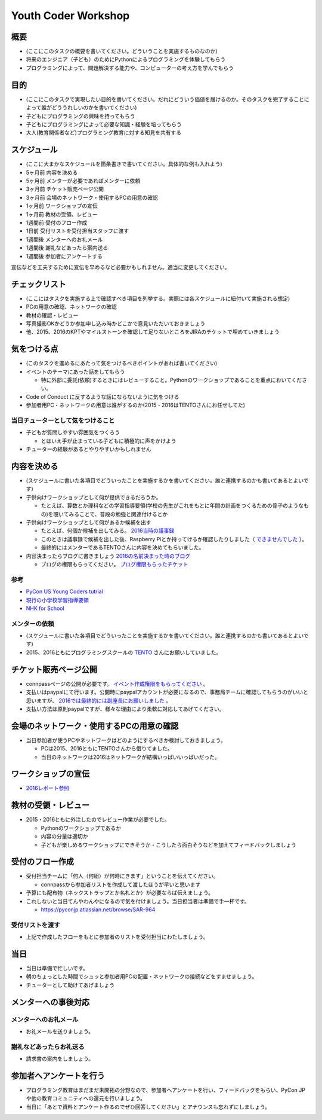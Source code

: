 .. _youthcoder:

======================
 Youth Coder Workshop
======================

概要
====
- (ここにこのタスクの概要を書いてください。どういうことを実施するものなのか)
- 将来のエンジニア（子ども）のためにPythonによるプログラミングを体験してもらう
- プログラミングによって、問題解決する能力や、コンピューターの考え方を学んでもらう

目的
====
- (ここにこのタスクで実現したい目的を書いてください。だれにどういう価値を届けるのか。そのタスクを完了することによって誰がどううれしいのかを書いてください)
- 子どもにプログラミングの興味を持ってもらう
- 子どもにプログラミングによって必要な知識・経験を培ってもらう
- 大人(教育関係者など)プログラミング教育に対する知見を共有する

スケジュール
============
- (ここに大まかなスケジュールを箇条書きで書いてください。具体的な例も入れよう)
- 5ヶ月前 内容を決める
- 5ヶ月前 メンターが必要であればメンターに依頼
- 3ヶ月前 チケット販売ページ公開
- 3ヶ月前 会場のネットワーク・使用するPCの用意の確認
- 1ヶ月前 ワークショップの宣伝
- 1ヶ月前 教材の受領、レビュー
- 1週間前 受付のフロー作成
- 1日前 受付リストを受付担当スタッフに渡す
- 1週間後 メンターへのお礼メール
- 1週間後 謝礼などあったら案内送る
- 1週間後 参加者にアンケートする

.. todo:: たぶんかわる

宣伝などを工夫するために宣伝を早めるなど必要かもしれません。適当に変更してください。

チェックリスト
==============
- (ここにはタスクを実施する上で確認すべき項目を列挙する。実際には各スケジュールに紐付いて実施される想定)
- PCの用意の確認、ネットワークの確認
- 教材の確認・レビュー
- 写真撮影OKかどうか参加申し込み時かどこかで意見いただいておきましょう
- 他、2015、2016のKPTやマイルストーンを確認して足りないところをJIRAのチケットで埋めていきましょう

.. todo:: problemの部分抜き出すとかしたほうがいいかも

気をつける点
============
- (このタスクを進めるにあたって気をつけるべきポイントがあれば書いてください)
- イベントのテーマにあった話をしてもらう

  - 特に外部に委託(依頼)するときにはレビューすること。Pythonのワークショップであることを重点においてください。
- Code of Conduct に反するような話にならないように気をつける
- 参加者用PC・ネットワークの用意は誰がするのか(2015・2016はTENTOさんにお任せしてた)

当日チューターとして気をつけること
-------------------------------------
- 子どもが質問しやすい雰囲気をつくろう

  - とはいえ手が止まっている子どもに積極的に声をかけよう
- チューターの経験があるとやりやすいかもしれません

内容を決める
==============
- (スケジュールに書いた各項目でどういったことを実施するかを書いてください。誰と連携するのかも書いてあるとよいです)
- 子供向けワークショップとして何が提供できるだろうか。

  - たとえば、算数とか理科などの学習指導要領(学校の先生がこれをもとに年間の計画をつくるための骨子のようなもの)を覗いてみることで、普段の勉強と関連付けるとか

- 子供向けワークショップとして何があるか候補を出す

  - たとえば、何個か候補を出してみる。 `2016当時の議事録 <https://docs.google.com/document/d/1GFmNJXkZeLA8D58VHJ1Q-wgS4zdlgvnDghGxagrMCsI/edit>`_
  - このときは議事録で候補を出した後、Raspberry Piとか持ってけるか確認したりしました（ `できませんでした <https://pyconjp.atlassian.net/browse/SAR-533>`_ ）。
  - 最終的にはメンターであるTENTOさんに内容を決めてもらいました。
- 内容決まったらブログに書きましょう `2016の名前決まった時のブログ <http://pyconjp.blogspot.jp/2016/05/apply-youth-coder-workshop.html>`_

  - ブログの権限もらってください。 `ブログ権限もらったチケット <https://pyconjp.atlassian.net/browse/SAR-625>`_

参考
--------------

- `PyCon US Young Coders tutrial <https://github.com/mechanicalgirl/young-coders-tutorial>`_
- `現行の小学校学習指導要領 <http://www.mext.go.jp/a_menu/shotou/new-cs/youryou/syo/>`_
- `NHK for School <http://www.nhk.or.jp/school/>`_

メンターの依頼
--------------
- (スケジュールに書いた各項目でどういったことを実施するかを書いてください。誰と連携するのかも書いてあるとよいです)
- 2015、2016ともにプログラミングスクールの `TENTO <http://www.tento-net.com/>`_ さんにお願いしていました。

チケット販売ページ公開
=======================
- connpassページの公開が必要です。 `イベント作成権限をもらってください <https://pyconjp.atlassian.net/browse/SAR-753>`_ 。
- 支払いはpaypalにて行います。公開時にpaypalアカウントが必要になるので、事務局チームに確認してもらうのがいいと思いますが、 `2016では最終的には副座長にお願いしました <https://pyconjp.atlassian.net/browse/SAR-307>`_ 。
- 支払い方法は原則paypalですが、様々な理由により柔軟に対応してあげてください。

会場のネットワーク・使用するPCの用意の確認
==========================================
- 当日参加者が使うPCやネットワークはどのようにするべきか検討しておきましょう。

  - PCは2015、2016ともにTENTOさんから借りてました。
  - 当日のネットワークは2016はネットワークが結構いっぱいいっぱいだった。

ワークショップの宣伝
=======================
- `2016レポート参照 <http://shoeisha2016.readthedocs.io/ja/latest/afterreport_02_program.html#youth-coder-workshop>`_

教材の受領・レビュー
=======================
- 2015・2016ともに外注したのでレビュー作業が必要でした。

  - Pythonのワークショップであるか
  - 内容の分量は適切か
  - 子どもが楽しめるワークショップにできそうか・こうしたら面白そうなどを加えてフィードバックしましょう

受付のフロー作成
=======================
- 受付担当チームに「何人（何組）が何時にきます」ということを伝えてください。

  - connpassから参加者リストを作成して渡したほうが早いと思います
- 予算にも配布物（ネックストラップとか名札とか）が必要ならば伝えましょう。
- これしないと当日てんやわんやになるので気を付けましょう。当日担当者は準備で手一杯です。

  - `<https://pyconjp.atlassian.net/browse/SAR-964>`_

受付リストを渡す
-----------------------
- 上記で作成したフローをもとに参加者のリストを受付担当にわたしましょう。


当日
=======================
- 当日は準備で忙しいです。
- 朝のちょっとした時間でシュッと参加者用PCの配置・ネットワークの接続などをすませましょう。
- チューターとして助けてあげましょう

メンターへの事後対応
=======================

メンターへのお礼メール
-----------------------
- お礼メールを送りましょう。

謝礼などあったらお礼送る
------------------------
- 請求書の案内をしましょう。

参加者へアンケートを行う
========================
- プログラミング教育はまだまだ未開拓の分野なので、参加者へアンケートを行い、フィードバックをもらい、PyCon JPや他の教育コミュニティへの還元を行いましょう。
- 当日に「あとで資料とアンケート作るのでぜひ回答してください」とアナウンスも忘れずにしましょう。
